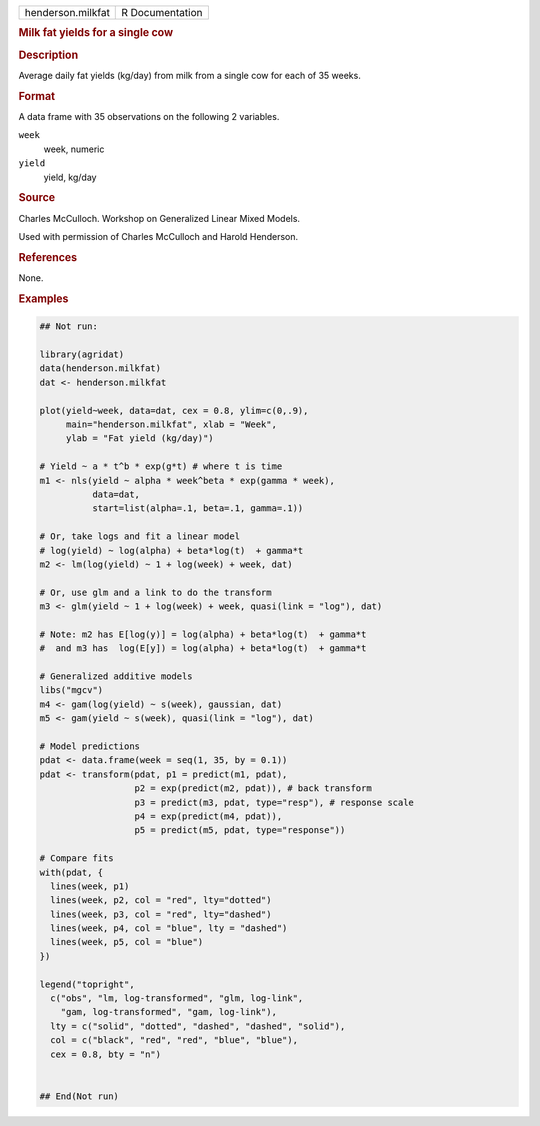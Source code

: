 .. container::

   .. container::

      ================= ===============
      henderson.milkfat R Documentation
      ================= ===============

      .. rubric:: Milk fat yields for a single cow
         :name: milk-fat-yields-for-a-single-cow

      .. rubric:: Description
         :name: description

      Average daily fat yields (kg/day) from milk from a single cow for
      each of 35 weeks.

      .. rubric:: Format
         :name: format

      A data frame with 35 observations on the following 2 variables.

      ``week``
         week, numeric

      ``yield``
         yield, kg/day

      .. rubric:: Source
         :name: source

      Charles McCulloch. Workshop on Generalized Linear Mixed Models.

      Used with permission of Charles McCulloch and Harold Henderson.

      .. rubric:: References
         :name: references

      None.

      .. rubric:: Examples
         :name: examples

      .. code:: R

         ## Not run: 

         library(agridat)
         data(henderson.milkfat)
         dat <- henderson.milkfat

         plot(yield~week, data=dat, cex = 0.8, ylim=c(0,.9),
              main="henderson.milkfat", xlab = "Week",
              ylab = "Fat yield (kg/day)")

         # Yield ~ a * t^b * exp(g*t) # where t is time
         m1 <- nls(yield ~ alpha * week^beta * exp(gamma * week),
                   data=dat,
                   start=list(alpha=.1, beta=.1, gamma=.1))

         # Or, take logs and fit a linear model
         # log(yield) ~ log(alpha) + beta*log(t)  + gamma*t
         m2 <- lm(log(yield) ~ 1 + log(week) + week, dat)

         # Or, use glm and a link to do the transform
         m3 <- glm(yield ~ 1 + log(week) + week, quasi(link = "log"), dat)

         # Note: m2 has E[log(y)] = log(alpha) + beta*log(t)  + gamma*t
         #  and m3 has  log(E[y]) = log(alpha) + beta*log(t)  + gamma*t

         # Generalized additive models
         libs("mgcv")
         m4 <- gam(log(yield) ~ s(week), gaussian, dat)
         m5 <- gam(yield ~ s(week), quasi(link = "log"), dat)

         # Model predictions
         pdat <- data.frame(week = seq(1, 35, by = 0.1))
         pdat <- transform(pdat, p1 = predict(m1, pdat),
                           p2 = exp(predict(m2, pdat)), # back transform
                           p3 = predict(m3, pdat, type="resp"), # response scale
                           p4 = exp(predict(m4, pdat)),
                           p5 = predict(m5, pdat, type="response"))

         # Compare fits
         with(pdat, {
           lines(week, p1)
           lines(week, p2, col = "red", lty="dotted")
           lines(week, p3, col = "red", lty="dashed")
           lines(week, p4, col = "blue", lty = "dashed")
           lines(week, p5, col = "blue")
         })

         legend("topright",
           c("obs", "lm, log-transformed", "glm, log-link",
             "gam, log-transformed", "gam, log-link"),
           lty = c("solid", "dotted", "dashed", "dashed", "solid"),
           col = c("black", "red", "red", "blue", "blue"),
           cex = 0.8, bty = "n")


         ## End(Not run)
